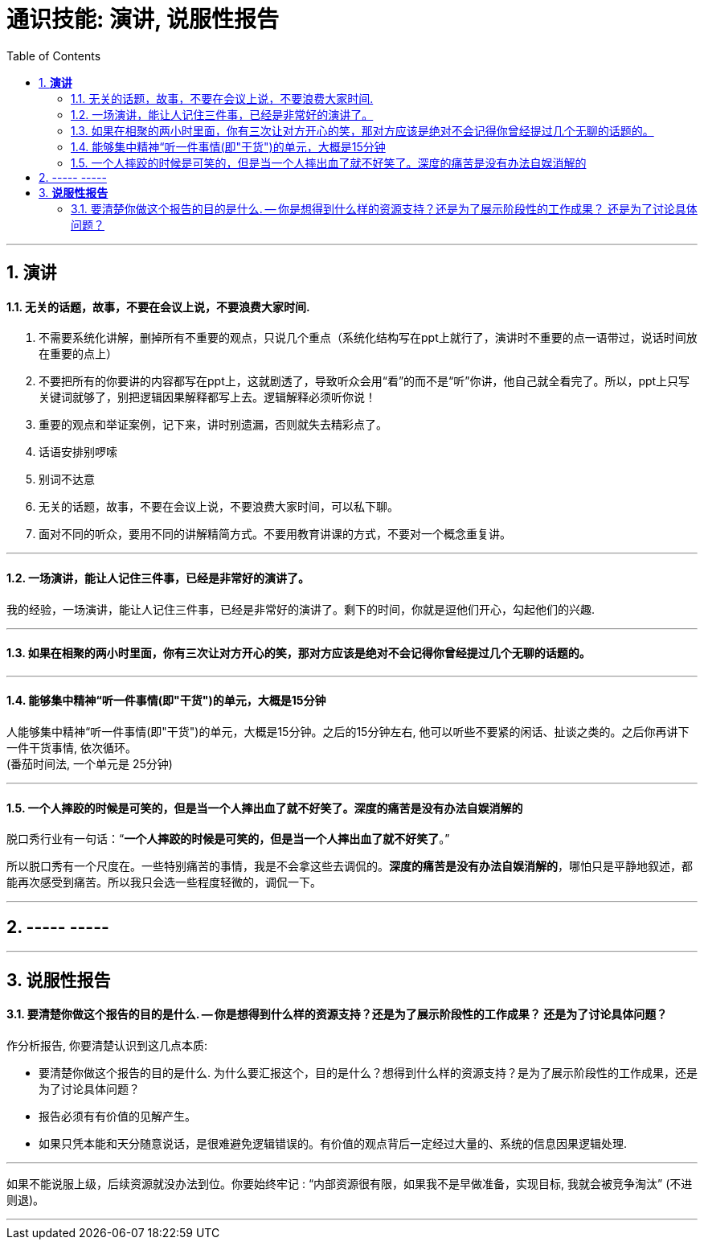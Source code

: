 
= 通识技能: 演讲, 说服性报告
:toc:
:sectnums:

---


== *演讲*

==== 无关的话题，故事，不要在会议上说，不要浪费大家时间.

1. 不需要系统化讲解，删掉所有不重要的观点，只说几个重点（系统化结构写在ppt上就行了，演讲时不重要的点一语带过，说话时间放在重要的点上）
2. 不要把所有的你要讲的内容都写在ppt上，这就剧透了，导致听众会用“看”的而不是“听”你讲，他自己就全看完了。所以，ppt上只写关键词就够了，别把逻辑因果解释都写上去。逻辑解释必须听你说！
3. 重要的观点和举证案例，记下来，讲时别遗漏，否则就失去精彩点了。
4. 话语安排别啰嗦
5. 别词不达意
6. 无关的话题，故事，不要在会议上说，不要浪费大家时间，可以私下聊。
7. 面对不同的听众，要用不同的讲解精简方式。不要用教育讲课的方式，不要对一个概念重复讲。

---

==== 一场演讲，能让人记住三件事，已经是非常好的演讲了。

我的经验，一场演讲，能让人记住三件事，已经是非常好的演讲了。剩下的时间，你就是逗他们开心，勾起他们的兴趣.

---

==== 如果在相聚的两小时里面，你有三次让对方开心的笑，那对方应该是绝对不会记得你曾经提过几个无聊的话题的。

---

==== 能够集中精神“听一件事情(即"干货")的单元，大概是15分钟

人能够集中精神“听一件事情(即"干货")的单元，大概是15分钟。之后的15分钟左右, 他可以听些不要紧的闲话、扯谈之类的。之后你再讲下一件干货事情, 依次循环。 +
(番茄时间法, 一个单元是 25分钟)


---


==== 一个人摔跤的时候是可笑的，但是当一个人摔出血了就不好笑了。深度的痛苦是没有办法自娱消解的

脱口秀行业有一句话：“**一个人摔跤的时候是可笑的，但是当一个人摔出血了就不好笑了**。”

所以脱口秀有一个尺度在。一些特别痛苦的事情，我是不会拿这些去调侃的。**深度的痛苦是没有办法自娱消解的**，哪怕只是平静地叙述，都能再次感受到痛苦。所以我只会选一些程度轻微的，调侃一下。

---

== ----- -----

---

== *说服性报告*

==== 要清楚你做这个报告的目的是什么. -- 你是想得到什么样的资源支持？还是为了展示阶段性的工作成果？ 还是为了讨论具体问题？


作分析报告, 你要清楚认识到这几点本质:

- 要清楚你做这个报告的目的是什么. 为什么要汇报这个，目的是什么？想得到什么样的资源支持？是为了展示阶段性的工作成果，还是为了讨论具体问题？
- 报告必须有有价值的见解产生。
- 如果只凭本能和天分随意说话，是很难避免逻辑错误的。有价值的观点背后一定经过大量的、系统的信息因果逻辑处理.

---

如果不能说服上级，后续资源就没办法到位。你要始终牢记 : “内部资源很有限，如果我不是早做准备，实现目标, 我就会被竞争淘汰” (不进则退)。

---


